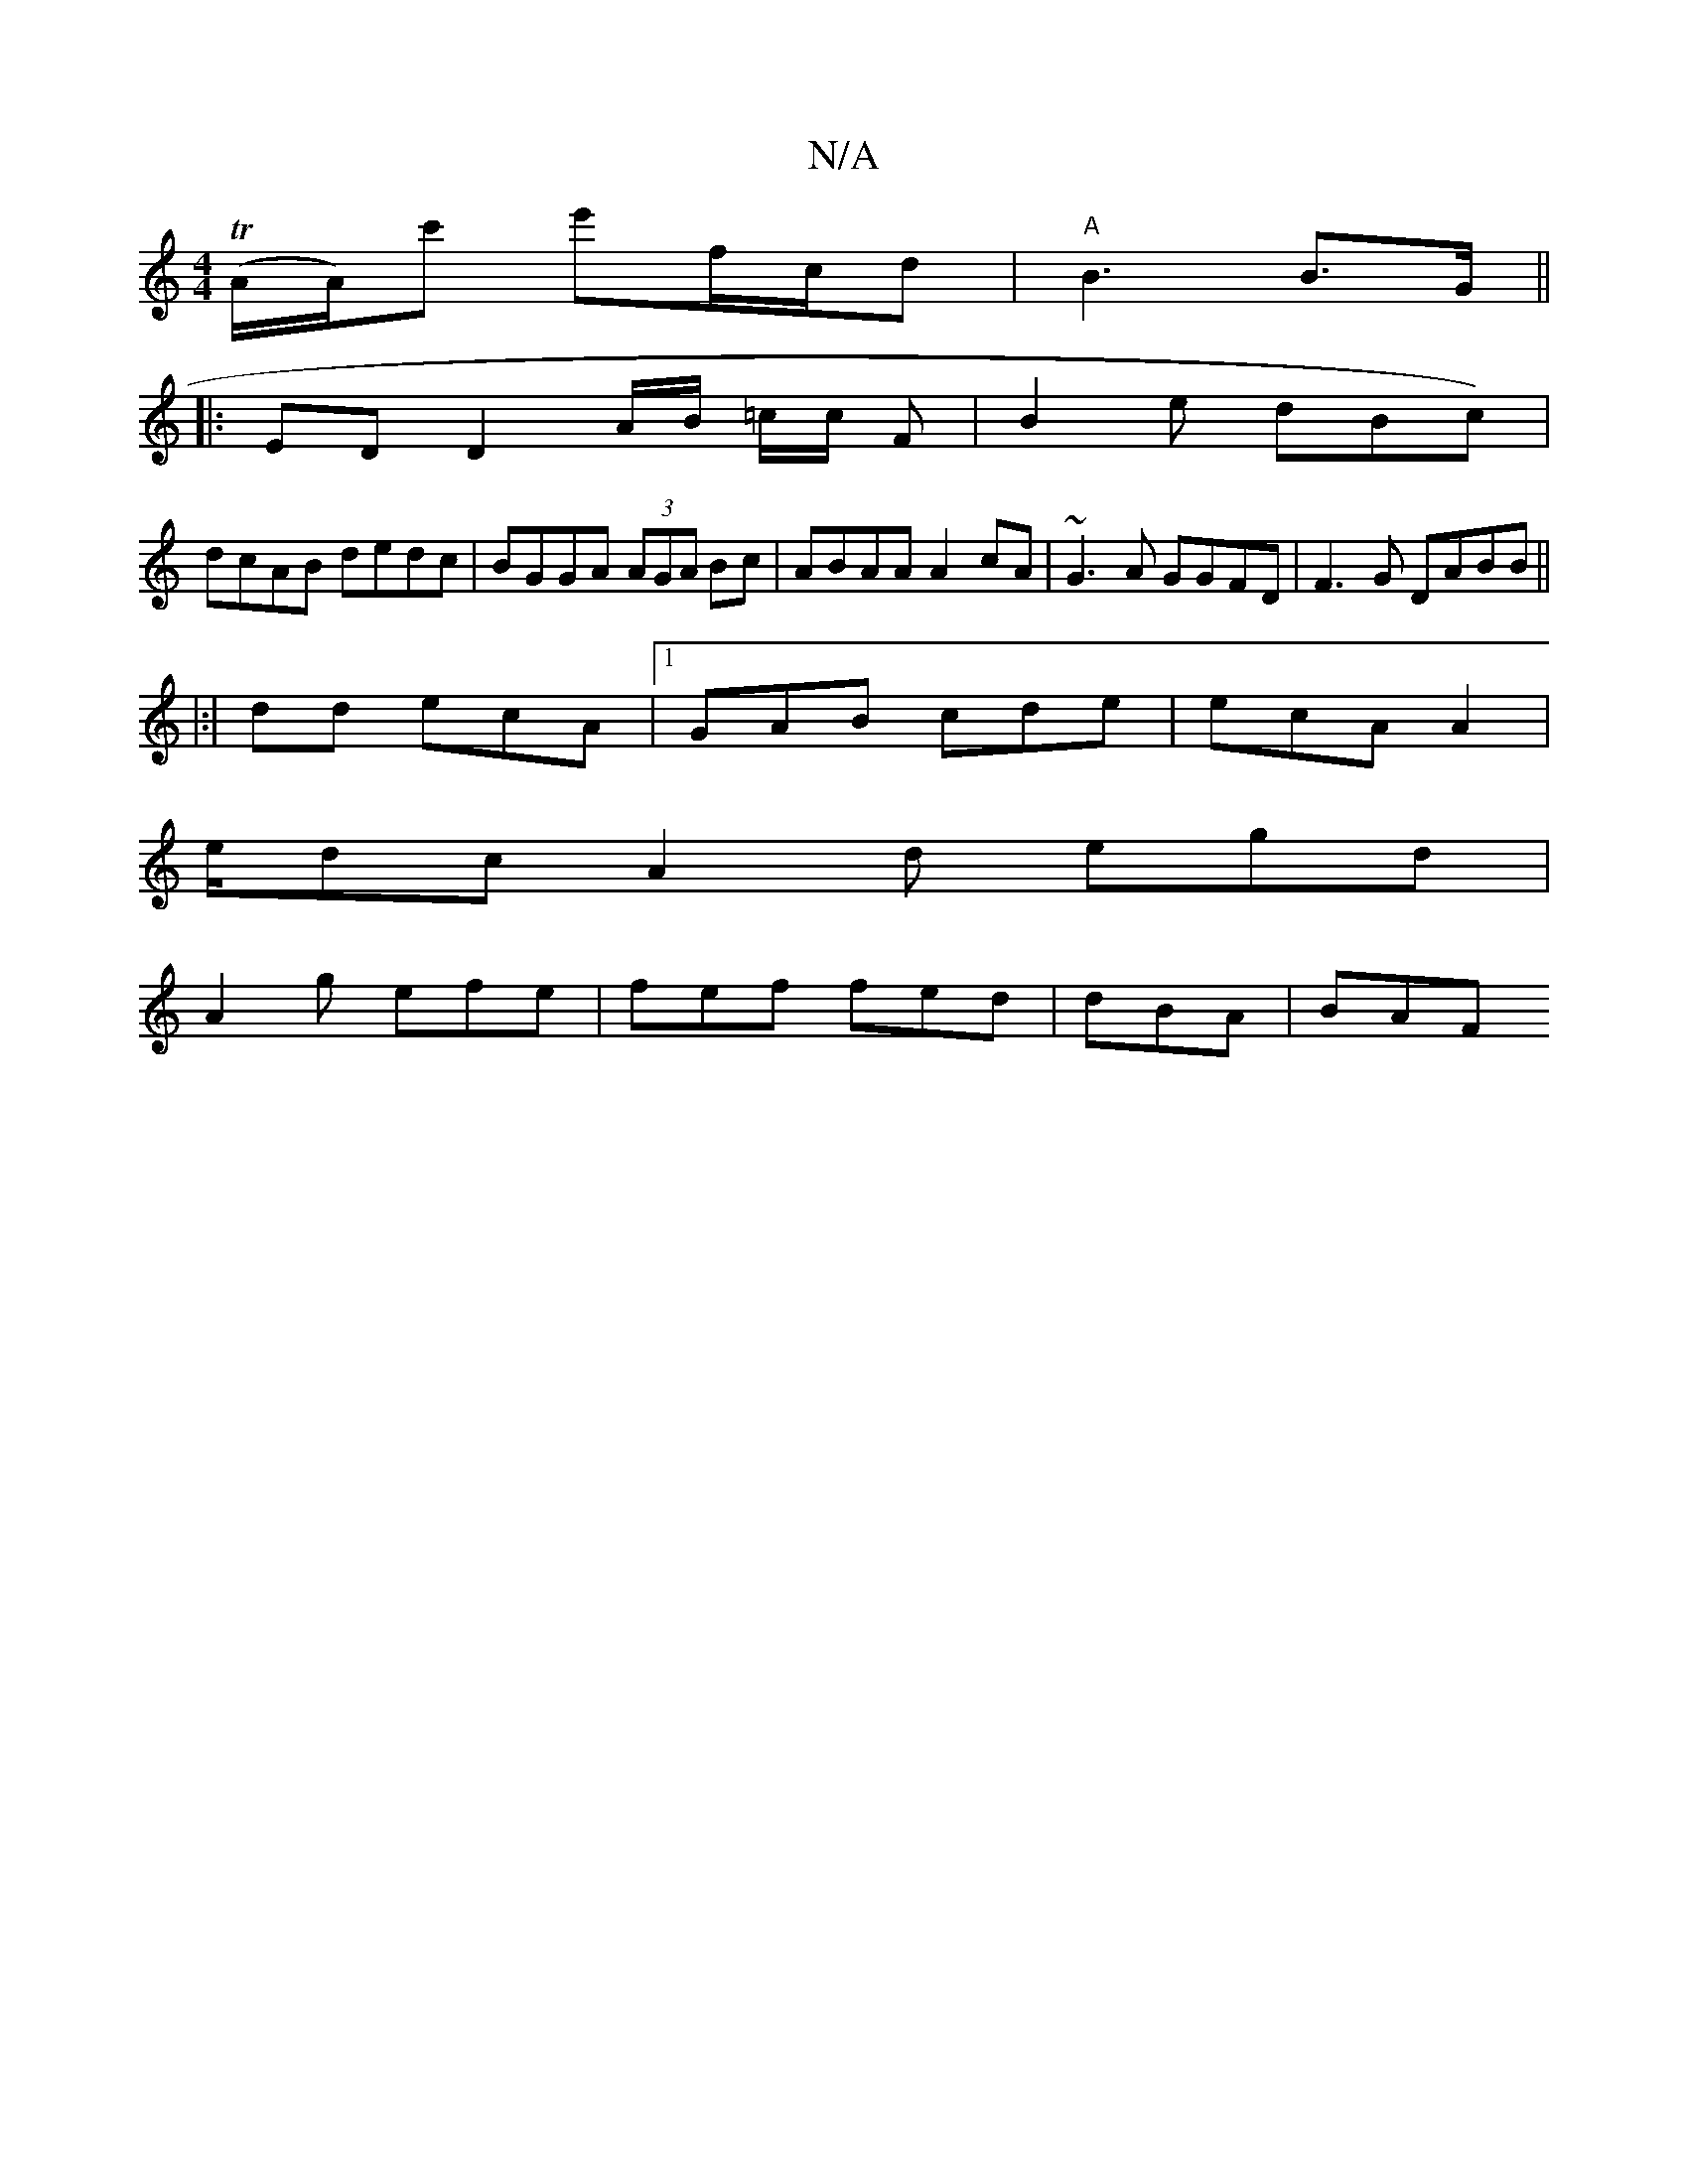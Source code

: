 X:1
T:N/A
M:4/4
R:N/A
K:Cmajor
(TA/A/)c' e'f/c/d | "A"B3 B>G||
|:ED D2 A/B/ =c/c/ F | B2 e dBc)|
dcAB dedc|BGGA (3AGA Bc | ABAA A2 cA|~G3A GGFD|F3G DABB||
|:|dd ecA |1 GAB cde | ecA A2 |
e/dc A2d egd|
A2 g efe | fef fed | dBA | BAF